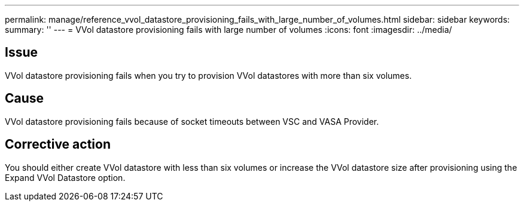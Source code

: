 ---
permalink: manage/reference_vvol_datastore_provisioning_fails_with_large_number_of_volumes.html
sidebar: sidebar
keywords: 
summary: ''
---
= VVol datastore provisioning fails with large number of volumes
:icons: font
:imagesdir: ../media/

== Issue

VVol datastore provisioning fails when you try to provision VVol datastores with more than six volumes.

== Cause

VVol datastore provisioning fails because of socket timeouts between VSC and VASA Provider.

== Corrective action

You should either create VVol datastore with less than six volumes or increase the VVol datastore size after provisioning using the Expand VVol Datastore option.

